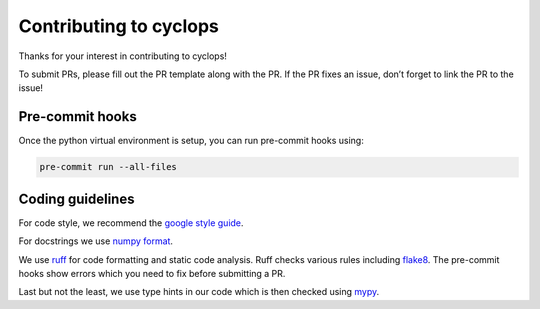 Contributing to cyclops
=======================

Thanks for your interest in contributing to cyclops!

To submit PRs, please fill out the PR template along with the PR. If the
PR fixes an issue, don’t forget to link the PR to the issue!

Pre-commit hooks
----------------

Once the python virtual environment is setup, you can run pre-commit
hooks using:

.. code:: bash

   pre-commit run --all-files

Coding guidelines
-----------------

For code style, we recommend the `google style
guide <https://google.github.io/styleguide/pyguide.html>`__.

For docstrings we use `numpy
format <https://numpydoc.readthedocs.io/en/latest/format.html>`__.

We use `ruff <https://docs.astral.sh/ruff/>`__ for code formatting and static code
analysis. Ruff checks various rules including `flake8 <https://docs.astral.sh/ruff/faq/#how-does-ruff-compare-to-flake8>`__. The pre-commit hooks show errors which you need to fix before
submitting a PR.

Last but not the least, we use type hints in our code which is then
checked using `mypy <https://mypy.readthedocs.io/en/stable/>`__.
